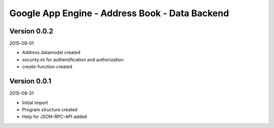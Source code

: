 ###############################################
Google App Engine - Address Book - Data Backend
###############################################


=============
Version 0.0.2
=============

2015-09-01

- Address datamodel created

- *security.ini* for authentification and authorization

- *create*-function created


=============
Version 0.0.1
=============

2015-08-31

- Initial import

- Program structure created

- Help for JSON-RPC-API added


